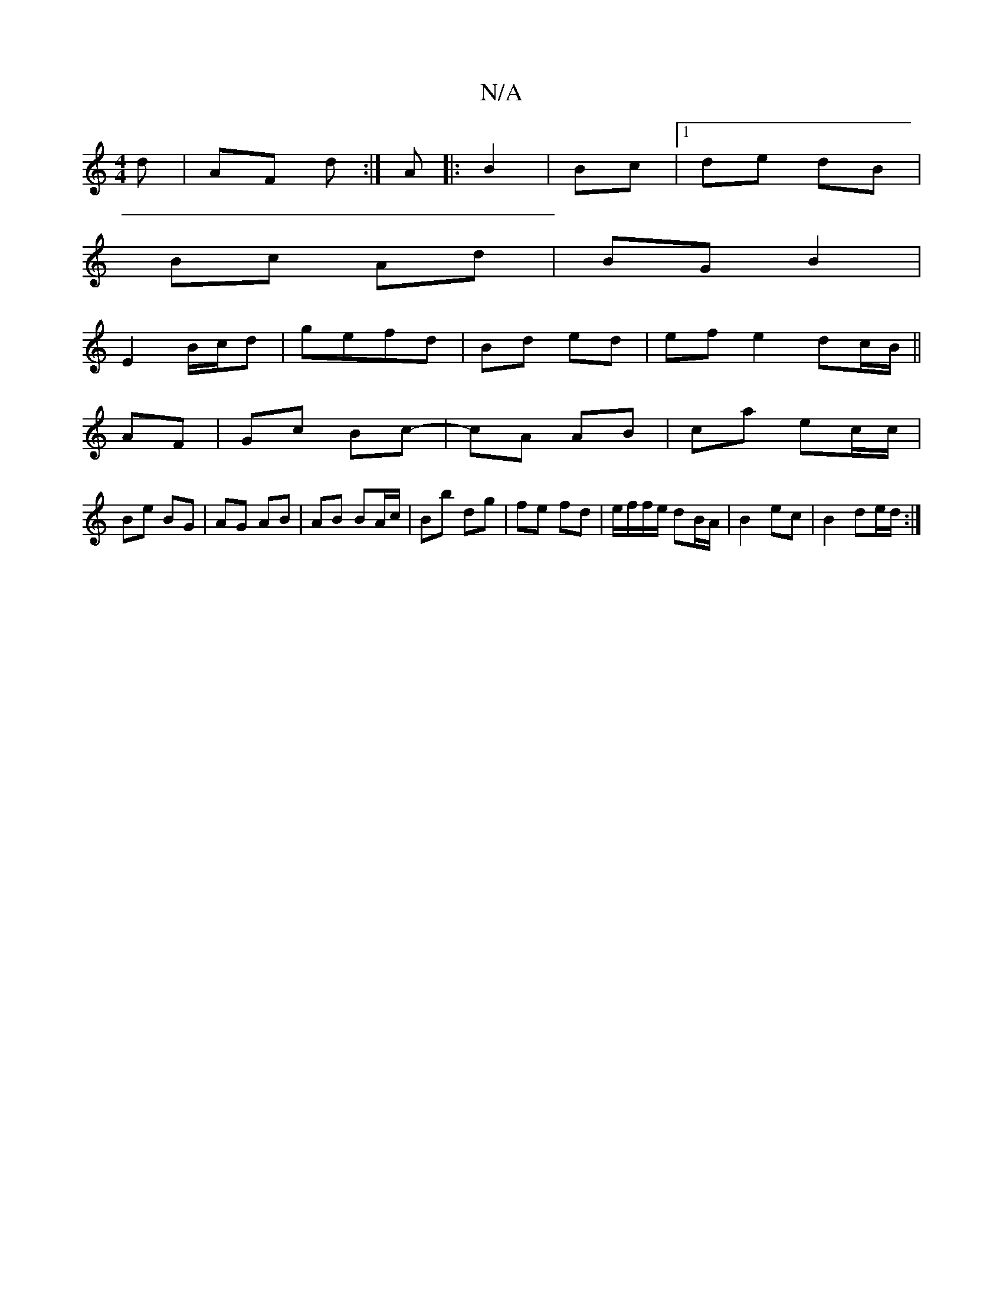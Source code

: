 X:1
T:N/A
M:4/4
R:N/A
K:Cmajor
d | AF d:|A |: B2 | Bc |1 de dB |
Bc Ad | BG B2 |
E2 B/c/d |gefd | Bd ed | ef e2 dc/B/ ||
AF | Gc Bc- | cA AB | ca ec/c/ |
Be BG | AG AB | AB BA/c/|Bb dg | fe fd | e/f/f/e/ dB/A/ | B2 ec | B2 de/d/ :|